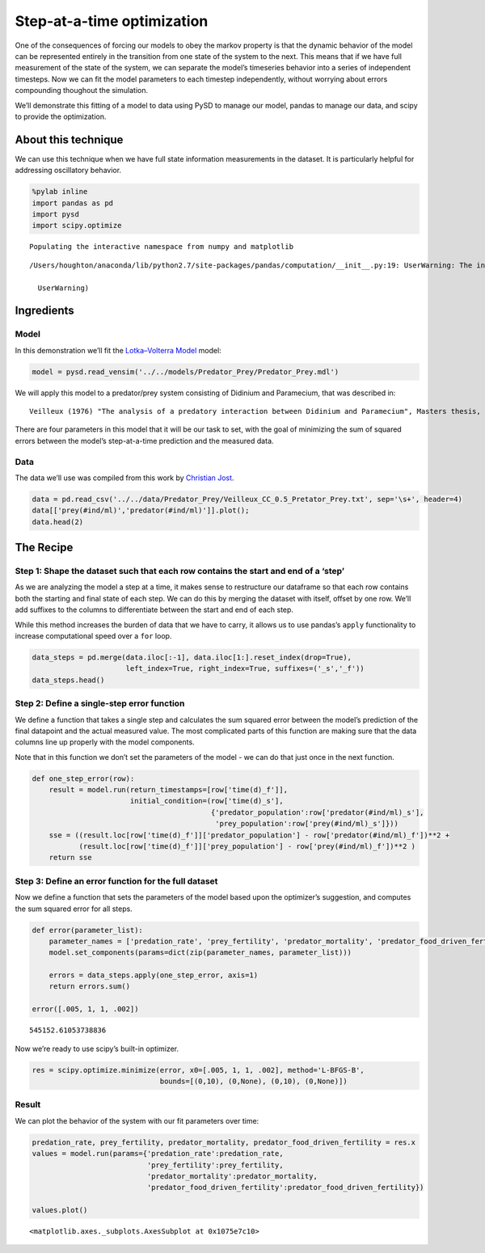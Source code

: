 Step-at-a-time optimization
===========================

One of the consequences of forcing our models to obey the markov
property is that the dynamic behavior of the model can be represented
entirely in the transition from one state of the system to the next.
This means that if we have full measurement of the state of the system,
we can separate the model’s timeseries behavior into a series of
independent timesteps. Now we can fit the model parameters to each
timestep independently, without worrying about errors compounding
thoughout the simulation.

We’ll demonstrate this fitting of a model to data using PySD to manage
our model, pandas to manage our data, and scipy to provide the
optimization.

About this technique
--------------------

We can use this technique when we have full state information
measurements in the dataset. It is particularly helpful for addressing
oscillatory behavior.

.. code:: ipython2

    %pylab inline
    import pandas as pd
    import pysd
    import scipy.optimize


.. parsed-literal::

    Populating the interactive namespace from numpy and matplotlib


.. parsed-literal::

    /Users/houghton/anaconda/lib/python2.7/site-packages/pandas/computation/__init__.py:19: UserWarning: The installed version of numexpr 2.4.4 is not supported in pandas and will be not be used
    
      UserWarning)


Ingredients
-----------

Model
~~~~~

In this demonstration we’ll fit the `Lotka–Volterra
Model <http://en.wikipedia.org/wiki/Lotka%E2%80%93Volterra_equation>`__
model:

.. image:: ../../../source/models/Predator_Prey/Predator_Prey.png
   :width: 300 px

.. code:: ipython2

    model = pysd.read_vensim('../../models/Predator_Prey/Predator_Prey.mdl')

We will apply this model to a predator/prey system consisting of
Didinium and Paramecium, that was described in:

::

   Veilleux (1976) "The analysis of a predatory interaction between Didinium and Paramecium", Masters thesis, University of Alberta.

There are four parameters in this model that it will be our task to set,
with the goal of minimizing the sum of squared errors between the
model’s step-at-a-time prediction and the measured data.

Data
~~~~

The data we’ll use was compiled from this work by `Christian
Jost <http://robjhyndman.com/tsdldata/data/veilleux.dat>`__.

.. code:: ipython2

    data = pd.read_csv('../../data/Predator_Prey/Veilleux_CC_0.5_Pretator_Prey.txt', sep='\s+', header=4)
    data[['prey(#ind/ml)','predator(#ind/ml)']].plot();
    data.head(2)




.. raw:: html

    <div>
    <table border="1" class="dataframe">
      <thead>
        <tr style="text-align: right;">
          <th></th>
          <th>time(d)</th>
          <th>prey(#ind/ml)</th>
          <th>predator(#ind/ml)</th>
        </tr>
      </thead>
      <tbody>
        <tr>
          <th>0</th>
          <td>0.0</td>
          <td>15.65</td>
          <td>5.76</td>
        </tr>
        <tr>
          <th>1</th>
          <td>0.5</td>
          <td>53.57</td>
          <td>9.05</td>
        </tr>
      </tbody>
    </table>
    </div>




.. image:: Step_at_a_time_optimization_files/Step_at_a_time_optimization_10_1.png


The Recipe
----------

Step 1: Shape the dataset such that each row contains the start and end of a ‘step’
~~~~~~~~~~~~~~~~~~~~~~~~~~~~~~~~~~~~~~~~~~~~~~~~~~~~~~~~~~~~~~~~~~~~~~~~~~~~~~~~~~~

As we are analyzing the model a step at a time, it makes sense to
restructure our dataframe so that each row contains both the starting
and final state of each step. We can do this by merging the dataset with
itself, offset by one row. We’ll add suffixes to the columns to
differentiate between the start and end of each step.

While this method increases the burden of data that we have to carry, it
allows us to use pandas’s ``apply`` functionality to increase
computational speed over a ``for`` loop.

.. code:: ipython2

    data_steps = pd.merge(data.iloc[:-1], data.iloc[1:].reset_index(drop=True), 
                          left_index=True, right_index=True, suffixes=('_s','_f'))
    data_steps.head()




.. raw:: html

    <div>
    <table border="1" class="dataframe">
      <thead>
        <tr style="text-align: right;">
          <th></th>
          <th>time(d)_s</th>
          <th>prey(#ind/ml)_s</th>
          <th>predator(#ind/ml)_s</th>
          <th>time(d)_f</th>
          <th>prey(#ind/ml)_f</th>
          <th>predator(#ind/ml)_f</th>
        </tr>
      </thead>
      <tbody>
        <tr>
          <th>0</th>
          <td>0.0</td>
          <td>15.65</td>
          <td>5.76</td>
          <td>0.5</td>
          <td>53.57</td>
          <td>9.05</td>
        </tr>
        <tr>
          <th>1</th>
          <td>0.5</td>
          <td>53.57</td>
          <td>9.05</td>
          <td>1.0</td>
          <td>73.34</td>
          <td>17.26</td>
        </tr>
        <tr>
          <th>2</th>
          <td>1.0</td>
          <td>73.34</td>
          <td>17.26</td>
          <td>1.5</td>
          <td>93.93</td>
          <td>41.97</td>
        </tr>
        <tr>
          <th>3</th>
          <td>1.5</td>
          <td>93.93</td>
          <td>41.97</td>
          <td>2.0</td>
          <td>115.40</td>
          <td>55.97</td>
        </tr>
        <tr>
          <th>4</th>
          <td>2.0</td>
          <td>115.40</td>
          <td>55.97</td>
          <td>2.5</td>
          <td>76.57</td>
          <td>74.91</td>
        </tr>
      </tbody>
    </table>
    </div>



Step 2: Define a single-step error function
~~~~~~~~~~~~~~~~~~~~~~~~~~~~~~~~~~~~~~~~~~~

We define a function that takes a single step and calculates the sum
squared error between the model’s prediction of the final datapoint and
the actual measured value. The most complicated parts of this function
are making sure that the data columns line up properly with the model
components.

Note that in this function we don’t set the parameters of the model - we
can do that just once in the next function.

.. code:: ipython2

    def one_step_error(row):
        result = model.run(return_timestamps=[row['time(d)_f']],
                           initial_condition=(row['time(d)_s'], 
                                              {'predator_population':row['predator(#ind/ml)_s'],
                                               'prey_population':row['prey(#ind/ml)_s']}))
        sse = ((result.loc[row['time(d)_f']]['predator_population'] - row['predator(#ind/ml)_f'])**2 + 
               (result.loc[row['time(d)_f']]['prey_population'] - row['prey(#ind/ml)_f'])**2 )
        return sse  

Step 3: Define an error function for the full dataset
~~~~~~~~~~~~~~~~~~~~~~~~~~~~~~~~~~~~~~~~~~~~~~~~~~~~~

Now we define a function that sets the parameters of the model based
upon the optimizer’s suggestion, and computes the sum squared error for
all steps.

.. code:: ipython2

    def error(parameter_list):
        parameter_names = ['predation_rate', 'prey_fertility', 'predator_mortality', 'predator_food_driven_fertility']
        model.set_components(params=dict(zip(parameter_names, parameter_list)))
        
        errors = data_steps.apply(one_step_error, axis=1)
        return errors.sum()
    
    error([.005, 1, 1, .002])




.. parsed-literal::

    545152.61053738836



Now we’re ready to use scipy’s built-in optimizer.

.. code:: ipython2

    res = scipy.optimize.minimize(error, x0=[.005, 1, 1, .002], method='L-BFGS-B', 
                                  bounds=[(0,10), (0,None), (0,10), (0,None)])

Result
~~~~~~

We can plot the behavior of the system with our fit parameters over
time:

.. code:: ipython2

    predation_rate, prey_fertility, predator_mortality, predator_food_driven_fertility = res.x
    values = model.run(params={'predation_rate':predation_rate,
                               'prey_fertility':prey_fertility, 
                               'predator_mortality':predator_mortality, 
                               'predator_food_driven_fertility':predator_food_driven_fertility})
    
    values.plot()




.. parsed-literal::

    <matplotlib.axes._subplots.AxesSubplot at 0x1075e7c10>




.. image:: Step_at_a_time_optimization_files/Step_at_a_time_optimization_21_1.png

